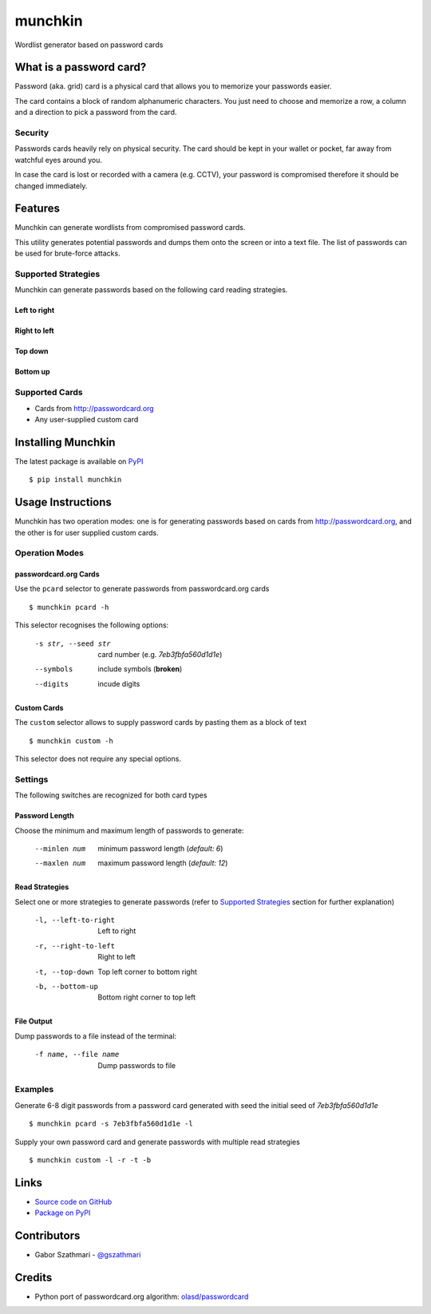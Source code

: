 ########
munchkin
########

Wordlist generator based on password cards

.. image:: https://travis-ci.org/gszathmari/munchkin.svg
    :target: https://travis-ci.org/gszathmari/munchkin
    :alt: Travis CI

.. image:: https://codeclimate.com/github/gszathmari/munchkin/badges/gpa.svg
   :target: https://codeclimate.com/github/gszathmari/munchkin
   :alt: Code Climate

What is a password card?
========================

Password (aka. grid) card is a physical card that allows you to memorize your
passwords easier.

.. image:: https://raw.githubusercontent.com/gszathmari/munchkin/master/docs/images/password_card.png
  :alt: Password Card

The card contains a block of random alphanumeric characters. You just need to
choose and memorize a row, a column and a direction to pick a password from the
card.

Security
--------

Passwords cards heavily rely on physical security. The card should be kept in
your wallet or pocket, far away from watchful eyes around you.

In case the card is lost or recorded with a camera (e.g. CCTV), your password
is compromised therefore it should be changed immediately.

Features
========

Munchkin can generate wordlists from compromised password cards.

This utility generates potential passwords and dumps them onto the screen or
into a text file. The list of passwords can be used for brute-force attacks.

Supported Strategies
--------------------

Munchkin can generate passwords based on the following card reading strategies.

Left to right
^^^^^^^^^^^^^

.. image:: https://raw.githubusercontent.com/gszathmari/munchkin/master/docs/images/left-to-right.png
   :alt: Left to Right

Right to left
^^^^^^^^^^^^^

.. image:: https://raw.githubusercontent.com/gszathmari/munchkin/master/docs/images/right-to-left.png
   :alt: Right to Left

Top down
^^^^^^^^

.. image:: https://raw.githubusercontent.com/gszathmari/munchkin/master/docs/images/top-down.png
   :alt: Top Down

Bottom up
^^^^^^^^^

.. image:: https://raw.githubusercontent.com/gszathmari/munchkin/master/docs/images/bottom-up.png
   :alt: Bottom Up

Supported Cards
---------------

* Cards from http://passwordcard.org
* Any user-supplied custom card

Installing Munchkin
===================

The latest package is available on `PyPI`_ ::

  $ pip install munchkin

.. _PyPI: https://pypi.python.org/pypi/munchkin

Usage Instructions
==================

Munchkin has two operation modes: one is for generating passwords based on cards
from http://passwordcard.org, and the other is for user supplied custom cards.

Operation Modes
---------------

passwordcard.org Cards
^^^^^^^^^^^^^^^^^^^^^^

Use the ``pcard`` selector to generate passwords from passwordcard.org cards ::

  $ munchkin pcard -h

This selector recognises the following options:

  -s str, --seed str  card number (e.g. *7eb3fbfa560d1d1e*)
  --symbols           include symbols (**broken**)
  --digits            incude digits

Custom Cards
^^^^^^^^^^^^

The ``custom`` selector allows to supply password cards by pasting them as a
block of text ::

  $ munchkin custom -h

This selector does not require any special options.

Settings
--------

The following switches are recognized for both card types

Password Length
^^^^^^^^^^^^^^^

Choose the minimum and maximum length of passwords to generate:

  --minlen num  minimum password length (*default: 6*)
  --maxlen num  maximum password length (*default: 12*)

Read Strategies
^^^^^^^^^^^^^^^

Select one or more strategies to generate passwords (refer
to `Supported Strategies`_ section for further explanation)

  -l, --left-to-right   Left to right
  -r, --right-to-left   Right to left
  -t, --top-down        Top left corner to bottom right
  -b, --bottom-up       Bottom right corner to top left

File Output
^^^^^^^^^^^

Dump passwords to a file instead of the terminal:

  -f name, --file name  Dump passwords to file

Examples
--------

Generate 6-8 digit passwords from a password card generated with seed the
initial seed of *7eb3fbfa560d1d1e* ::

  $ munchkin pcard -s 7eb3fbfa560d1d1e -l

Supply your own password card and generate passwords with multiple read
strategies ::

  $ munchkin custom -l -r -t -b

Links
=====

* `Source code on GitHub`_
* `Package on PyPI`_

.. _Source code on GitHub: https://github.com/gszathmari/munchkin
.. _Package on PyPI: https://pypi.python.org/pypi/munchkin

Contributors
============

* Gabor Szathmari - `@gszathmari`_

.. _@gszathmari: https://www.twitter.com/gszathmari

Credits
=======

* Python port of passwordcard.org algorithm: `olasd/passwordcard`_

.. _olasd/passwordcard: https://github.com/olasd/passwordcard



